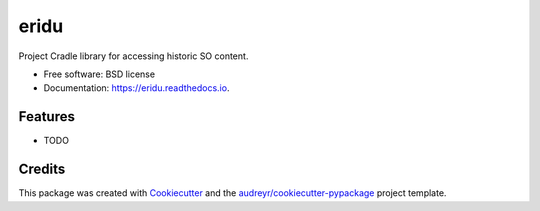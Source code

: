===============================
eridu
===============================


.. image:: https://img.shields.io/pypi/v/eridu.svg
        :target: https://pypi.python.org/pypi/eridu

.. image:: https://img.shields.io/travis/ffisegydd/eridu.svg
        :target: https://travis-ci.org/ffisegydd/eridu

.. image:: https://readthedocs.org/projects/eridu/badge/?version=latest
        :target: https://eridu.readthedocs.io/en/latest/?badge=latest
        :alt: Documentation Status

.. image:: https://pyup.io/repos/github/ffisegydd/eridu/shield.svg
     :target: https://pyup.io/repos/github/ffisegydd/eridu/
     :alt: Updates


Project Cradle library for accessing historic SO content.


* Free software: BSD license
* Documentation: https://eridu.readthedocs.io.


Features
--------

* TODO

Credits
---------

This package was created with Cookiecutter_ and the `audreyr/cookiecutter-pypackage`_ project template.

.. _Cookiecutter: https://github.com/audreyr/cookiecutter
.. _`audreyr/cookiecutter-pypackage`: https://github.com/audreyr/cookiecutter-pypackage

